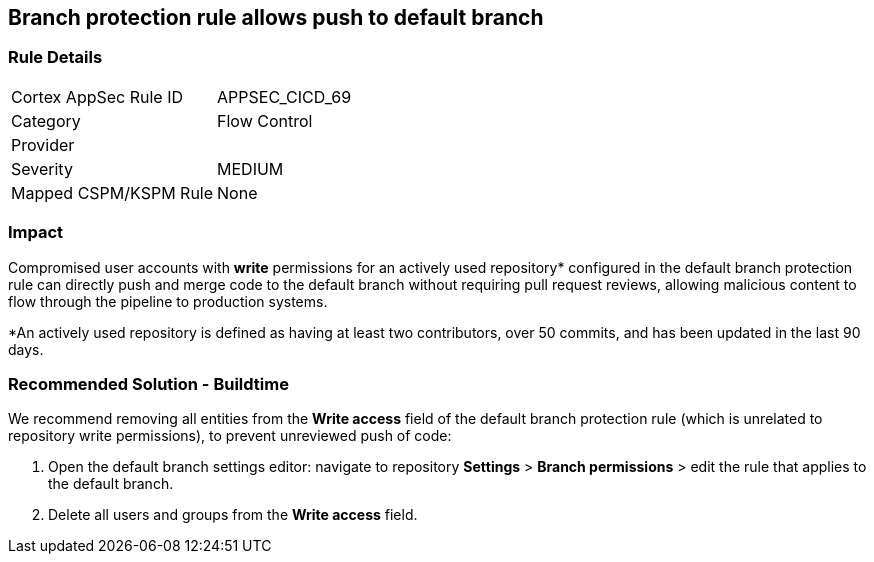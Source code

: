 == Branch protection rule allows push to default branch

=== Rule Details

[cols="1,2"]
|===
|Cortex AppSec Rule ID |APPSEC_CICD_69
|Category |Flow Control
|Provider |
|Severity |MEDIUM
|Mapped CSPM/KSPM Rule |None
|===


=== Impact
Compromised user accounts with **write** permissions for an actively used repository* configured in the default branch protection rule can directly push and merge code to the default branch without requiring pull request reviews, allowing malicious content to flow through the pipeline to production systems.

*An actively used repository is defined as having at least two contributors, over 50 commits, and has been updated in the last 90 days.

=== Recommended Solution - Buildtime

We recommend removing all entities from the **Write access** field of the default branch protection rule (which is unrelated to repository write permissions), to prevent unreviewed push of code:
 
1. Open the default branch settings editor: navigate to repository **Settings** > **Branch permissions** > edit the rule that applies to the default branch.
2.  Delete all users and groups from the **Write access** field.









